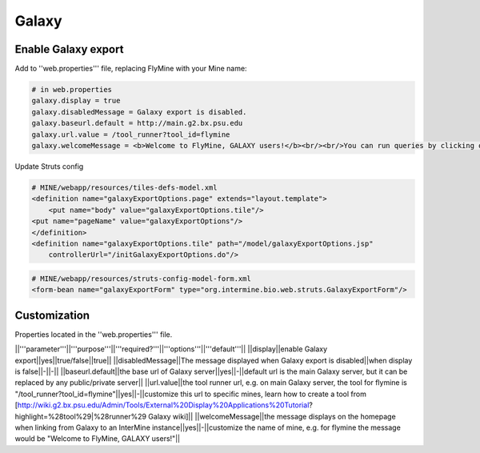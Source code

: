 Galaxy
================================

Enable Galaxy export 
--------------------

Add to ''web.properties''' file, replacing FlyMine with your Mine name:

.. code-block:: properties

	# in web.properties
	galaxy.display = true
	galaxy.disabledMessage = Galaxy export is disabled.
	galaxy.baseurl.default = http://main.g2.bx.psu.edu
	galaxy.url.value = /tool_runner?tool_id=flymine
	galaxy.welcomeMessage = <b>Welcome to FlyMine, GALAXY users!</b><br/><br/>You can run queries by clicking on the 'Templates' tab at the top of this page.&nbsp;&nbsp;You can end the query results to Galaxy from the 'EXPORT' menu in the results page.

Update Struts config

.. code-block:: xml
	# MINE/webapp/resources/struts-config-model.xml
	<action path="/galaxyExportOptions" forward="galaxyExportOptions.page"/>
	<action path="/initGalaxyExportOptions"
        	type="org.intermine.bio.web.struts.GalaxyExportOptionsController"/>
	<action path="/galaxyExportAction" name="galaxyExportForm"
    	    type="org.intermine.bio.web.struts.GalaxyExportAction" parameter="method"/>

.. code-block:: xml
	
	# MINE/webapp/resources/tiles-defs-model.xml
	<definition name="galaxyExportOptions.page" extends="layout.template">
	    <put name="body" value="galaxyExportOptions.tile"/>
    	<put name="pageName" value="galaxyExportOptions"/>
	</definition>
	<definition name="galaxyExportOptions.tile" path="/model/galaxyExportOptions.jsp"
    	    controllerUrl="/initGalaxyExportOptions.do"/>

.. code-block:: xml

	# MINE/webapp/resources/struts-config-model-form.xml
	<form-bean name="galaxyExportForm" type="org.intermine.bio.web.struts.GalaxyExportForm"/>

Customization
-------------

Properties located in the ''web.properties''' file.

||'''parameter'''||'''purpose'''||'''required?'''||'''options'''||'''default'''||
||display||enable Galaxy export||yes||true/false||true||
||disabledMessage||The message displayed when Galaxy export is disabled||when display is false||-||-||
||baseurl.default||the base url of Galaxy server||yes||-||default url is the main Galaxy server, but it can be replaced by any public/private server||
||url.value||the tool runner url, e.g. on main Galaxy server, the tool for flymine is "/tool_runner?tool_id=flymine"||yes||-||customize this url to specific mines, learn how to create a tool from [http://wiki.g2.bx.psu.edu/Admin/Tools/External%20Display%20Applications%20Tutorial?highlight=%28tool%29|%28runner%29 Galaxy wiki]||
||welcomeMessage||the message displays on the homepage when linking from Galaxy to an InterMine instance||yes||-||customize the name of mine, e.g. for flymine the message would be "Welcome to FlyMine, GALAXY users!"||


.. code-block:: properties
	# galaxy
	## set to "false" to disable galaxy
	galaxy.display = true
	galaxy.disabledMessage = Galaxy export is disabled.
	galaxy.baseurl.default = http://main.g2.bx.psu.edu
	galaxy.url.value = /tool_runner?tool_id=flymine
	galaxy.welcomeMessage = <b>Welcome to FlyMine, GALAXY users!</b><br/><br/>You can run queries by \
	clicking on the 'Templates' tab at the top of this page.&nbsp;&nbsp;You can send the query results \
	to Galaxy from the 'EXPORT' menu in the results page.
